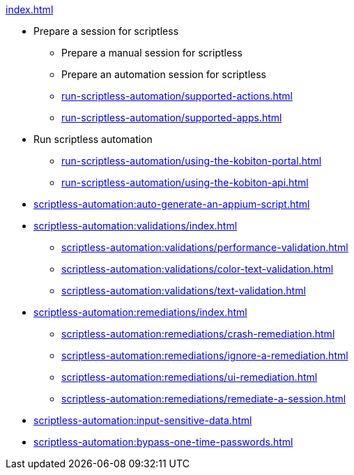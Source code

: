 .xref:index.adoc[]

* Prepare a session for scriptless
** Prepare a manual session for scriptless
** Prepare an automation session for scriptless
** xref:run-scriptless-automation/supported-actions.adoc[]
** xref:run-scriptless-automation/supported-apps.adoc[]

* Run scriptless automation
** xref:run-scriptless-automation/using-the-kobiton-portal.adoc[]
** xref:run-scriptless-automation/using-the-kobiton-api.adoc[]

* xref:scriptless-automation:auto-generate-an-appium-script.adoc[]

* xref:scriptless-automation:validations/index.adoc[]
** xref:scriptless-automation:validations/performance-validation.adoc[]
** xref:scriptless-automation:validations/color-text-validation.adoc[]
** xref:scriptless-automation:validations/text-validation.adoc[]

* xref:scriptless-automation:remediations/index.adoc[]
** xref:scriptless-automation:remediations/crash-remediation.adoc[]
** xref:scriptless-automation:remediations/ignore-a-remediation.adoc[]
** xref:scriptless-automation:remediations/ui-remediation.adoc[]
** xref:scriptless-automation:remediations/remediate-a-session.adoc[]

* xref:scriptless-automation:input-sensitive-data.adoc[]
* xref:scriptless-automation:bypass-one-time-passwords.adoc[]
